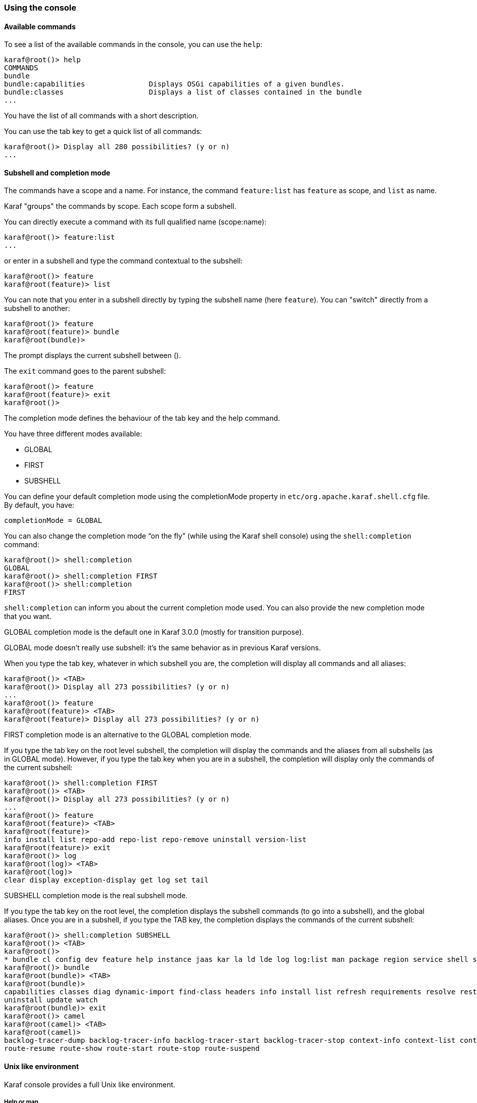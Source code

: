 //
// Licensed under the Apache License, Version 2.0 (the "License");
// you may not use this file except in compliance with the License.
// You may obtain a copy of the License at
//
//      http://www.apache.org/licenses/LICENSE-2.0
//
// Unless required by applicable law or agreed to in writing, software
// distributed under the License is distributed on an "AS IS" BASIS,
// WITHOUT WARRANTIES OR CONDITIONS OF ANY KIND, either express or implied.
// See the License for the specific language governing permissions and
// limitations under the License.
//

=== Using the console

==== Available commands

To see a list of the available commands in the console, you can use the `help`:

----
karaf@root()> help
COMMANDS
bundle
bundle:capabilities               Displays OSGi capabilities of a given bundles.
bundle:classes                    Displays a list of classes contained in the bundle
...
----

You have the list of all commands with a short description.

You can use the tab key to get a quick list of all commands:

----
karaf@root()> Display all 280 possibilities? (y or n)
...
----

==== Subshell and completion mode

The commands have a scope and a name. For instance, the command `feature:list` has `feature` as scope, and `list` as name.

Karaf "groups" the commands by scope. Each scope form a subshell.

You can directly execute a command with its full qualified name (scope:name):

----
karaf@root()> feature:list
...
----

or enter in a subshell and type the command contextual to the subshell:

----
karaf@root()> feature
karaf@root(feature)> list
----

You can note that you enter in a subshell directly by typing the subshell name (here `feature`). You can "switch" directly from a subshell to another:

----
karaf@root()> feature
karaf@root(feature)> bundle
karaf@root(bundle)>
----

The prompt displays the current subshell between ().

The `exit` command goes to the parent subshell:

----
karaf@root()> feature
karaf@root(feature)> exit
karaf@root()>
----

The completion mode defines the behaviour of the tab key and the help command.

You have three different modes available:

* GLOBAL
* FIRST
* SUBSHELL

You can define your default completion mode using the completionMode property in `etc/org.apache.karaf.shell.cfg` file. By default, you have:

----
completionMode = GLOBAL
----

You can also change the completion mode “on the fly” (while using the Karaf shell console) using the `shell:completion` command:

----
karaf@root()> shell:completion
GLOBAL
karaf@root()> shell:completion FIRST
karaf@root()> shell:completion
FIRST
----

`shell:completion` can inform you about the current completion mode used. You can also provide the new completion mode that you want.

GLOBAL completion mode is the default one in Karaf 3.0.0 (mostly for transition purpose).

GLOBAL mode doesn’t really use subshell: it’s the same behavior as in previous Karaf versions.

When you type the tab key, whatever in which subshell you are, the completion will display all commands and all aliases:

----
karaf@root()> <TAB>
karaf@root()> Display all 273 possibilities? (y or n)
...
karaf@root()> feature
karaf@root(feature)> <TAB>
karaf@root(feature)> Display all 273 possibilities? (y or n)
----

FIRST completion mode is an alternative to the GLOBAL completion mode.

If you type the tab key on the root level subshell, the completion will display the commands and the aliases from all subshells (as in GLOBAL mode).
However, if you type the tab key when you are in a subshell, the completion will display only the commands of the current subshell:

----
karaf@root()> shell:completion FIRST
karaf@root()> <TAB>
karaf@root()> Display all 273 possibilities? (y or n)
...
karaf@root()> feature
karaf@root(feature)> <TAB>
karaf@root(feature)>
info install list repo-add repo-list repo-remove uninstall version-list
karaf@root(feature)> exit
karaf@root()> log
karaf@root(log)> <TAB>
karaf@root(log)>
clear display exception-display get log set tail
----

SUBSHELL completion mode is the real subshell mode.

If you type the tab key on the root level, the completion displays the subshell commands (to go into a subshell), and the global aliases.
Once you are in a subshell, if you type the TAB key, the completion displays the commands of the current subshell:

----
karaf@root()> shell:completion SUBSHELL
karaf@root()> <TAB>
karaf@root()>
* bundle cl config dev feature help instance jaas kar la ld lde log log:list man package region service shell ssh system
karaf@root()> bundle
karaf@root(bundle)> <TAB>
karaf@root(bundle)>
capabilities classes diag dynamic-import find-class headers info install list refresh requirements resolve restart services start start-level stop
uninstall update watch
karaf@root(bundle)> exit
karaf@root()> camel
karaf@root(camel)> <TAB>
karaf@root(camel)>
backlog-tracer-dump backlog-tracer-info backlog-tracer-start backlog-tracer-stop context-info context-list context-start context-stop endpoint-list route-info route-list route-profile route-reset-stats
route-resume route-show route-start route-stop route-suspend
----

==== Unix like environment

Karaf console provides a full Unix like environment.

===== Help or man

We already saw the usage of the `help` command to display all commands available.

But you can also use the `help` command to get details about a command or 
the `man` command which is an alias to the `help` command.
You can also use another form to get the command help, by using the `--help` option to the command.

So these commands 

----
karaf@root()> help feature:list
karaf@root()> man feature:list
karaf@root()> feature:list --help
----

All produce the same help output:

----
DESCRIPTION
        feature:list

        Lists all existing features available from the defined repositories.

SYNTAX
        feature:list [options]

OPTIONS
        --help
                Display this help message
        -o, --ordered
                Display a list using alphabetical order
        -i, --installed
                Display a list of all installed features only
        --no-format
                Disable table rendered output

----

===== Completion

When you type the tab key, Karaf tries to complete:

* subshell
* commands
* aliases
* command arguments
* command options

===== Alias

An alias is another name associated to a given command.

The `shell:alias` command creates a new alias. For instance, to create the `list-installed-features` alias to the actual
`feature:list -i` command, you can do:

----
karaf@root()> alias "list-features-installed = { feature:list -i }"
karaf@root()> list-features-installed 
Name       | Version  | Installed | Repository     | Description
---------------------------------------------------------------------------------------------------------
standard   | 3.0.0    | x         | standard-3.0.0 | Karaf standard feature
config     | 3.0.0    | x         | standard-3.0.0 | Provide OSGi ConfigAdmin support
region     | 3.0.0    | x         | standard-3.0.0 | Provide Region Support
package    | 3.0.0    | x         | standard-3.0.0 | Package commands and mbeans
kar        | 3.0.0    | x         | standard-3.0.0 | Provide KAR (KARaf archive) support
ssh        | 3.0.0    | x         | standard-3.0.0 | Provide a SSHd server on Karaf
management | 3.0.0    | x         | standard-3.0.0 | Provide a JMX MBeanServer and a set of MBeans in K
----

At login, the Apache Karaf console reads the `etc/shell.init.script` file where you can create your aliases.
It's similar to a bashrc or profile file on Unix.

----
ld = { log:display $args } ;
lde = { log:exception-display $args } ;
la = { bundle:list -t 0 $args } ;
ls = { service:list $args } ;
cl = { config:list "(service.pid=$args)" } ;
halt = { system:shutdown -h -f $args } ;
help = { *:help $args | more } ;
man = { help $args } ;
log:list = { log:get ALL } ;
----

You can see here the aliases available by default:

* `ld` is a short form to display log (alias to `log:display` command)
* `lde` is a short form to display exceptions (alias to `log:exception-display` command)
* `la` is a short form to list all bundles (alias to `bundle:list -t 0` command)
* `ls` is a short form to list all services (alias to `service:list` command)
* `cl` is a short form to list all configurations (alias to `config:list` command)
* `halt` is a short form to shutdown Apache Karaf (alias to `system:shutdown -h -f` command)
* `help` is a short form to display help (alias to `*:help` command)
* `man` is the same as help (alias to `help` command)
* `log:list` displays all loggers and level (alias to `log:get ALL` command)

You can create your own aliases in the `etc/shell.init.script` file.

===== Key binding

Like on most Unix environment, Karaf console support some key bindings:

* the arrows key to navigate in the commands history
* CTRL-D to logout/shutdown Karaf
* CTRL-R to search previously executed command
* CTRL-U to remove the current line

===== Pipe

You can pipe the output of one command as input to another one. It's a pipe, using the | character:

----
karaf@root()> feature:list | grep -i war
war                           | 3.0.0  |           | standard-3.0.0          | Turn Karaf as a full WebContainer
----

===== Grep, more, find, ...

Karaf console provides some core commands similar to Unix environment:

* `shell:head` displays the first line of the input
* `shell:source` executes commands contained in a script
* `shell:alias` creates an alias to an existing command
* `shell:history` prints the commands history
* `shell:cat` displays the content of a file or URL
* `shell:if` allows you to use conditions (if, then, else blocks) in script
* `shell:tac` captures stdin and returns it as a string
* `shell:clear` clears the current console display
* `shell:info` prints various information about the current Karaf instance
* `shell:tail` displays the last lines of the input
* `shell:completion` displays or change the current completion mode
* `shell:java` executes a Java application
* `shell:threads` prints the current thread
* `shell:date` displays the current date (optionally using a format)
* `shell:watch` periodically executes a command and refresh the output
* `shell:each` executes a closure on a list of arguments
* `shell:more` is a file pager
* `shell:wc` prints newline, words, and byte counts for each file
* `shell:env` gets/sets the value of a shell session variable
* `shell:echo` echoes and prints arguments to stdout
* `shell:new` creates a new Java object
* `shell:edit` calls a text editor on the current file or URL
* `shell:printf` formats and prints arguments
* `shell:exec` executes a system command
* `shell:sleep` sleeps for a bit then wakes up
* `shell:grep` prints lines matching the given pattern
* `shell:sort` writes sorted concatenation of all files to stdout

You don't have to use the fully qualified name of the command, you can directly use the command name as long as it is unique.
So you can use 'head' instead of 'shell:head'

Again, you can find details and all options of these commands using `help` command or `--help` option.

===== Scripting

The Apache Karaf Console supports a complete scripting language, similar to bash or csh on Unix.

The `each` (`shell:each`) command can iterate in a list:

----
karaf@root()> list = [1 2 3]; each ($list) { echo $it }
1
2
3
----

You can create the list yourself (as in the previous example), or some commands can return a list too.

We can note that the console created a "session" variable with the name `list` that you can access with `$list`.

The `$it` variable is an implicit one corresponding to the current object (here the current iterated value from the
list).

When you create a list with `[]`, Apache Karaf console creates a Java ArrayList. It means that you can use methods
available in the ArrayList objects (like get or size for instance):

----
karaf@root()> list = ["Hello" world]; echo ($list get 0) ($list get 1)
Hello world
----

We can note here that calling a method on an object is directly using `(object method argument)`.
Here `($list get 0)` means `$list.get(0)` where `$list` is the ArrayList.

The `class` notation will display details about the object:

----
karaf@root()> $list class
...
ProtectionDomain     ProtectionDomain  null
 null
 <no principals>
 java.security.Permissions@6521c24e (
 ("java.security.AllPermission" "<all permissions>" "<all actions>")
)


Signers              null
SimpleName           ArrayList
TypeParameters       [E]
----

You can "cast" a variable to a given type.

----
karaf@root()> ("hello world" toCharArray)
[h, e, l, l, o,  , w, o, r, l, d]
----

If it fails, you will see the casting exception:

----
karaf@root()> ("hello world" toCharArray)[0]
Error executing command: [C cannot be cast to [Ljava.lang.Object;
----

You can "call" a script using the `shell:source` command:

----
karaf@root> shell:source script.txt
True!
----

where `script.txt` contains:

----
foo = "foo"
if { $foo equals "foo" } {
  echo "True!"
}
----

{warning}
The spaces are important when writing script.
For instance, the following script is not correct:

----
if{ $foo equals "foo" } ...
----

and will fail with:

----
karaf@root> shell:source script.txt
Error executing command: Cannot coerce echo "true!"() to any of []
----

because a space is missing after the `if` statement.
{warning}

As for the aliases, you can create init scripts in the `etc/shell.init.script` file.
You can also named you script with an alias. Actually, the aliases are just scripts.

See the Scripting section of the developers guide for details.

==== Security

The Apache Karaf console supports a Role Based Access Control (RBAC) security mechanism. It means that depending of
the user connected to the console, you can define, depending of the user's groups and roles, the permission to execute
some commands, or limit the values allowed for the arguments.

Console security is detailed in the link:security[Security section] of this guide.
